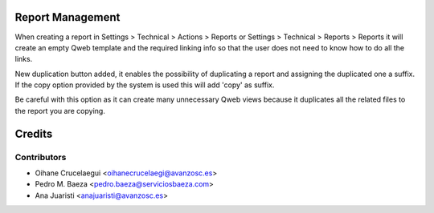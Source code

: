 Report Management
=================

When creating a report in Settings > Technical > Actions > Reports or
Settings > Technical > Reports > Reports it will create an empty Qweb template
and the required linking info so that the user does not need to know how to do
all the links.

New duplication button added, it enables the possibility of duplicating a report
and assigning the duplicated one a suffix. If the copy option provided by the
system is used this will add 'copy' as suffix.

Be careful with this option as it can create many unnecessary Qweb views because
it duplicates all the related files to the report you are copying.


Credits
=======

Contributors
------------
* Oihane Crucelaegui <oihanecrucelaegi@avanzosc.es>
* Pedro M. Baeza <pedro.baeza@serviciosbaeza.com>
* Ana Juaristi <anajuaristi@avanzosc.es>

